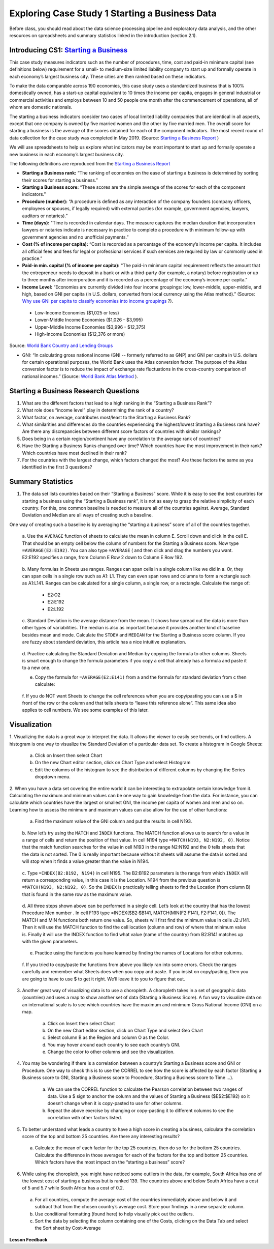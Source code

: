 .. Copyright (C)  Google, Runestone Interactive LLC
   This work is licensed under the Creative Commons Attribution-ShareAlike 4.0
   International License. To view a copy of this license, visit
   http://creativecommons.org/licenses/by-sa/4.0/.


Exploring Case Study 1 Starting a Business Data
===============================================

Before class, you should read about the data science processing pipeline and exploratory 
data analysis, and the other resources on spreadsheets and summary statistics linked in 
the introduction (section 2.1).

Introducing CS1: `Starting a Business`_
-----------------------------------------
.. _Starting a Business: https://www.doingbusiness.org/en/methodology/starting-a-Business


This case study measures indicators such as the number of procedures, time, cost and paid-in 
minimum capital (see definitions below) requirement for a small- to medium-size limited liability 
company to start up and formally operate in each economy’s largest business city.  These cities 
are then ranked based on these indicators.

To make the data comparable across 190 economies, this case study uses a standardized business 
that is 100% domestically owned, has a start-up capital equivalent to 10 times the income per 
capita, engages in general industrial or commercial activities and employs between 10 and 50 
people one month after the commencement of operations, all of whom are domestic nationals.  

The starting a business indicators consider two cases of local limited liability companies 
that are identical in all aspects, except that one company is owned by five married women 
and the other by five married men.  The overall score for starting a business is the average 
of the scores obtained for each of the component indicators.  The most recent round of data 
collection for the case study was completed in May 2019. (Source: `Starting a Business Report`_ )

.. _Starting a Business Report: https://www.doingbusiness.org/en/data/exploretopics/starting-a-business#

We will use spreadsheets to help us explore what indicators may be most important to start up 
and formally operate a new business in each economy’s largest business city.   

The following definitions are reproduced from the `Starting a Business Report`_ 

.. _Starting a Business Report: https://www.doingbusiness.org/en/data/exploretopics/starting-a-business#


- **Starting a Business rank:** “The ranking of economies on the ease of starting a business is determined by sorting their scores for starting a business.” 

- **Starting a Business score:** “These scores are the simple average of the scores for each of the component indicators.”

- **Procedure (number):** “A procedure is deﬁned as any interaction of the company founders (company officers, employees or spouses, if legally required) with external parties (for example, government agencies, lawyers, auditors or notaries).”

- **Time (days):** "Time is recorded in calendar days. The measure captures the median duration that incorporation lawyers or notaries indicate is necessary in practice to complete a procedure with minimum follow-up with government agencies and no unofficial payments.”

- **Cost (% of income per capita):** “Cost is recorded as a percentage of the economy’s income per capita. It includes all official fees and fees for legal or professional services if such services are required by law or commonly used in practice.”

- **Paid-in min. capital (% of income per capita):** “The paid-in minimum capital requirement reﬂects the amount that the entrepreneur needs to deposit in a bank or with a third-party (for example, a notary) before registration or up to three months after incorporation and it is recorded as a percentage of the economy’s income per capita.”

- **Income Level:** “Economies are currently divided into four income groupings: low, lower-middle, upper-middle, and high, based on GNI per capita (in U.S. dollars, converted from local currency using the Atlas method).” (Source: `Why use GNI per capita to classify economies into income groupings`_ ?).

.. _Why use GNI per capita to classify economies into income groupings: https://datahelpdesk.worldbank.org/knowledgebase/articles/378831-why-use-gni-per-capita-to-classify-economies-into

        - Low-Income Economies ($1,025 or less)
        - Lower-Middle Income Economies  ($1,026 - $3,995)
        - Upper-Middle Income Economies ($3,996 - $12,375)
        - High-Income Economies ($12,376 or more)

Source: `World Bank Country and Lending Groups`_

.. _World Bank Country and Lending Groups: https://datahelpdesk.worldbank.org/knowledgebase/articles/906519-world-bank-country-and-lending-groups

- GNI: “In calculating gross national income (GNI -- formerly referred to as GNP) and GNI per capita in U.S. dollars for certain operational purposes, the World Bank uses the Atlas conversion factor. The purpose of the Atlas conversion factor is to reduce the impact of exchange rate fluctuations in the cross-country comparison of national incomes.” (Source: `World Bank Atlas Method`_ ).

.. _World Bank Atlas Method: https://datahelpdesk.worldbank.org/knowledgebase/articles/906531-methodologies#:~:text=In%20calculating%20gross%20national%20income,uses%20the%20Atlas%20conversion%20factor.&text=The%20Atlas%20conversion%20factor%20is%20then%20applied%20to%20a%20country's%20GNI

.. mchoice:: dat_sab

    Which of the columns in the Starting a Business spreadsheet represent categorical (nominal) data?

   - Starting a Business rank

     - Incorrect

   - Starting a Business score

     - Incorrect

   - Procedure – Men (number)

     - Incorrect

   - Income Level

     + Correct


.. mchoice:: dat_sab2


    Which of the columns in the Starting a Business spreadsheet represent ordinal data?

   - Location

     - Incorrect

   - Region

     - Incorrect

   - Income Level

     - Incorrect

   - Starting a Business rank

     + Correct

.. mchoice:: dat_sab3

    Which of the columns in the Starting a Business spreadsheet represent ratio data?

   - Location

     - Incorrect

   - Region

     - Incorrect

   - Starting a Business rank

     - Incorrect

   - Time – Men (days)

     + Correct


Starting a Business Research Questions
--------------------------------------

1. What are the different factors that lead to a high ranking in the “Starting a Business Rank”?
2. What role does “income level” play in determining the rank of a country?
3. What factor, on average, contributes most/least to the Starting a Business Rank?
4. What similarities and differences do the countries experiencing the highest/lowest Starting a Business rank have? Are there any discrepancies between different score factors of countries with similar rankings?
5. Does being in a certain region/continent have any correlation to the average rank of countries?
6. Have the Starting a Business Ranks changed over time? Which countries have the most improvement in their rank? Which countries have most declined in their rank?
7. For the countries with the largest change, which factors changed the most? Are these factors the same as you identified in the first 3 questions?


Summary Statistics
------------------

.. dragndrop:: dd_summarystats
   :feedback: Check the Reading list for the introduction to summary statistics
   :match_1: Normal Distribution|||Visualization of data is bell-shaped, symmetrical, centered, and unimodal. 
   :match_2: Range|||The difference between the largest and the smallest point in the data.
   :match_3: Variance|||The summation of the square differences between every data point and the mean.
   :match_4: Standard Deviation|||The square root of the summation of the square differences between every data point and the mean.

   Match the Term on the left with the description on the right.


1. The data set lists countries based on their “Starting a Business” score. While it is easy to see the best countries for starting a business using the “Starting a Business rank”, it is not as easy to grasp the relative simplicity of each country. For this, one common baseline is needed to measure all of the countries against. Average, Standard Deviation and Median are all ways of creating such a baseline.

One way of creating such a baseline is by averaging the “starting a business” score of all of the countries together.

    a. Use the ``AVERAGE`` function of sheets to calculate the mean in column E. Scroll down and click in the cell E. 
    That should be an empty cell below the column of numbers for the Starting a Business score. Now type ``=AVERAGE(E2:E192)``. 
    You can also type ``=AVERAGE`` ( and then click and drag the numbers you want. E2:E192 specifies a range, from Column E Row 2 
    down to Column E Row 192.

      .. fillintheblank:: fb_sab5

         Calculating the average Starting a Business score. You should include three digits to the right of the decimal point. 
         Use the custom number format under the Format menu, to have Sheets automatically display your values correctly rounded 
         to just three digits after the decimal point. |blank|
         
         - :84.366: Is the correct answer
           :84.3664: 84.3664 should be rounded down to 84.366
           :x: USE the AVERAGE function and the range from E2 to E192 

    
    b. Many formulas in Sheets use ranges. Ranges can span cells in a single column like we did in a. Or, they can span cells in 
    a single row such as A1: L1. They can even span rows and columns to form a rectangle such as A1:L141. Ranges can be calculated for a single column, a single row, or a rectangle. Calculate the range of:

        - E2:O2
        - E2:E192
        - E2:L192

    c. Standard Deviation is the average distance from the mean. It shows how spread out the data is more than other types of variabilities. 
    The median is also as important because it provides another kind of baseline besides mean and mode. Calculate the ``STDEV`` and ``MEDIAN`` for 
    the Starting a Business score column. If you are fuzzy about standard deviation, this article has a nice intuitive explanation. 

      .. fillintheblank:: fb_sab6
      
         What is the ``STDEV`` of the Starting a Business score? As stated in question 5, you only need to include three digits to the right of the decimal point. |blank|

         - :11.251: Is the correct answer
           :11.2507: 11.2507 should be rounded up to 11.251
           :11.25: Remember to round up and include three digits to the right of the decimal point
           :x: USE the STDEV function and the range from E2 to E192 


      .. fillintheblank:: fb_sab7

        What is the ``MEDIAN`` of the Starting a Business score? |blank|

         - :87: Is the correct answer
           :x: USE the Median function and the range from E2 to E192 

    d. Practice calculating the Standard Deviation and Median by copying the formula to other columns. Sheets is smart enough to change the formula 
    parameters if you copy a cell that already has a formula and paste it to a new one.

    e. Copy the formula for ``=AVERAGE(E2:E141)`` from a and the formula for standard deviation from c then calculate:

      .. fillintheblank:: fb_sab8

        What is the mean value for the GNI? |blank|

         - :14173.141: Is the correct answer
           :14173.1413: Remember to round up and include three digits to the right of the decimal point
           :14173.14136: Remember to round up and include three digits to the right of the decimal point
           :14173: Remember to include three digits to the right of the decimal point
           :x: USE the ``MEDIAN`` function and the range from N2 to N192 

        What is the standard deviation for the GNI? |blank|

         - :20720.786: Is the correct answer
           :20720.78597: Remember to round up and include three digits to the right of the decimal point
           :20721: Remember to include three digits to the right of the decimal point
           :x: USE the ``STDEV`` function and the range from N2 to N192 

    f. If you do NOT want Sheets to change the cell references when you are copy/pasting you can use a $ in front of the row or the column 
    and that tells sheets to “leave this reference alone”. This same idea also applies to cell numbers. We see some examples of this later.

Visualization
-------------

1. Visualizing the data is a great way to interpret the data. It allows the viewer to easily see trends, or find outliers. 
A histogram is one way to visualize the Standard Deviation of a particular data set. To create a histogram in Google Sheets: 

    a. Click on Insert then select Chart
    
    b. On the new Chart editor section, click on Chart Type and select Histogram
    
    c. Edit the columns of the histogram to see the distribution of different columns by changing the Series dropdown menu.

2. When you have a data set covering the entire world it can be interesting to extrapolate certain knowledge from it. 
Calculating the maximum and minimum values can be one way to gain knowledge from the data. For instance, you can calculate 
which countries have the largest or smallest GNI, the income per capita of women and men and so on. Learning how to assess 
the  minimum and maximum values can also allow for the use of other functions:

    a. Find the maximum value of the GNI column and put the results in cell N193.

      .. fillintheblank:: fb_sab9
         
         What is the maximum value of the GNI? |blank|

          - :156283: Is the correct answer
            :x: Use the ``MAX`` function from N2:N192
            
    b. Now let’s try using the ``MATCH`` and ``INDEX`` functions. The MATCH function allows us to search for a value in a range 
    of cells and return the position of that value. In cell N194 type ``=MATCH(N193, N2:N192, 0)``. Notice that the match function 
    searches for the value in cell N193 in the range N2:N192 and the 0 tells sheets that the data is not sorted. The 0 is really 
    important because without it sheets will assume the data is sorted and will stop when it finds a value greater than the value 
    in N194. 
      
      .. fillintheblank:: fb_sab10

         The index of the row containing the maximum value is |blank|

         - :165: Is the correct answer        
           :x: Use the ``INDEX`` and  ``MATCH`` functions. Make sure the data is sorted by countries with the highest starting a business score

    c. Type ``=INDEX(B2:B192, N194)`` in cell N195. The B2:B192 parameters is the range from which ``INDEX`` will return a corresponding value, 
    in this case it is the Location. N194 from the previous question is ``=MATCH(N193, N2:N192, 0)``. So the ``INDEX`` is practically telling 
    sheets to find the Location (from column B) that is found in the same row as the maximum value. 

      .. fillintheblank:: fb_sab11

        The name of the country with the highest GNI is? |blank|

         - :Liechtenstein: Is the correct answer
           :Liechtenstein*: Is the correct answer
           :x: Use the ``INDEX`` and ``MATCH`` functions.
           
    d. All three steps shown above can be performed in a single cell. Let’s look at the country that has the lowest Procedure Men number . In 
    cell F193 type =INDEX($B2:$B141, MATCH(MIN(F2:F141), F2:F141, 0)). The MATCH and MIN functions both return one value. So, sheets will first 
    find the minimum value in cells J2:J141. Then it will use the MATCH function to find the cell location (column and row) of where that minimum 
    value is. Finally it will use the INDEX function to find what value (name of the country) from B2:B141 matches up with the given parameters.

      .. fillintheblank:: fb_sab12

        The country with the lowest Procedure Men number is? |blank|

        - :New Zealand: Is the correct answer
          :x: Use the ``INDEX`` and ``MATCH`` functions.

    e. Practice using the functions you have learned by finding the names of Locations for other columns.

      .. fillintheblank:: fb_sab13

        What is the location that has the highest number of procedures for women?

        - :Venezuela, RB: Is the correct answer.
          :Venezuela:  Is the correct answer. 
          :x: Use the ``INDEX`` and ``MATCH`` functions.

      .. fillintheblank:: fb_sab14

        What is the name |blank| and the Creating a Business Score |blank| of the country with the highest number of procedures for women?

        - :Venezuela, RB: Is the correct answer.
          :Venezuela:  Is the correct answer.
          :x: Use the ``INDEX`` and ``MATCH`` functions.

        - :20: Is the correct answer.
          :x: Use the ``INDEX`` and ``MATCH`` functions.


    f. If you tried to copy/paste the functions from above you likely ran into some errors. Check the ranges carefully and remember what Sheets 
    does when you copy and paste. If you insist on copy/pasting, then you are going to have to use $ to get it right. We’ll leave it to you to 
    figure that out.

3. Another great way of visualizing data is to use a choropleth. A choropleth takes in a set of geographic data (countries) and uses a map to show another set of data (Starting a Business Score). A fun way to visualize data on an international scale is to see which countries have the maximum and minimum Gross National Income (GNI) on a map.

    a. Click on Insert then select Chart
    
    b. On the new Chart editor section, click on Chart Type and select Geo Chart

    c. Select column B as the Region and column O as the Color. 

    d. You may hover around each country to see each country’s GNI. 

    e. Change the color to other columns and see the visualization. 
    
4. You may be wondering if there is a correlation between a country’s Starting a Business score and GNI or Procedure. One way to check this is to use the CORREL to see how the score is affected by each factor (Starting a Business score to GNI,  Starting a Business score to Procedure,  Starting a Business score to Time …). 

    a. We can use the CORREL function to calculate the Pearson correlation between two ranges of data. Use a $ sign to anchor the column and the values of Starting a Business ($E$2:$E192) so it doesn’t change when it is copy-pasted to use for other columns. 

    b. Repeat the above exercise by changing or copy-pasting it to different columns to see the correlation with other factors listed. 

5. To better understand what leads a country to have a high score in creating a business, calculate the correlation score of the top and bottom 25 countries. Are there any interesting results?
 
  a. Calculate the mean of each factor for the top 25 countries, then do so for the bottom 25 countries. Calculate the difference in those averages for each of the factors for the top and bottom 25 countries. Which factors have the most impact on the “starting a business” score?

6. While using the choropleth, you might have noticed some outliers in the data, for example, South Africa has one of the lowest cost of starting a business but is ranked 139. The countries above and below South Africa have a cost of 5 and 5.7 while South Africa has a cost of 0.2.
  
  a. For all countries, compute the average cost of the countries immediately above and below it and subtract that from the chosen country’s average cost. Store your findings in a new separate column.
  
  b. Use conditional formatting (found here) to help visually pick out the outliers.
  
  c. Sort the data by selecting the column containing one of the Costs, clicking on the Data Tab and select the Sort sheet by Cost-Average


**Lesson Feedback**

.. poll:: LearningZone_2_1
    :option_1: Comfort Zone
    :option_2: Learning Zone
    :option_3: Panic Zone

    During this lesson I was primarily in my...

.. poll:: Time_2_1
    :option_1: Very little time
    :option_2: A reasonable amount of time
    :option_3: More time than is reasonable

    Completing this lesson took...

.. poll:: TaskValue_2_1
    :option_1: Don't seem worth learning
    :option_2: May be worth learning
    :option_3: Are definitely worth learning

    Based on my own interests and needs, the things taught in this lesson...

.. poll:: Expectancy_2_1
    :option_1: Definitely within reach
    :option_2: Within reach if I try my hardest
    :option_3: Out of reach no matter how hard I try

    For me to master the things taught in this lesson feels...









         
















    

    



